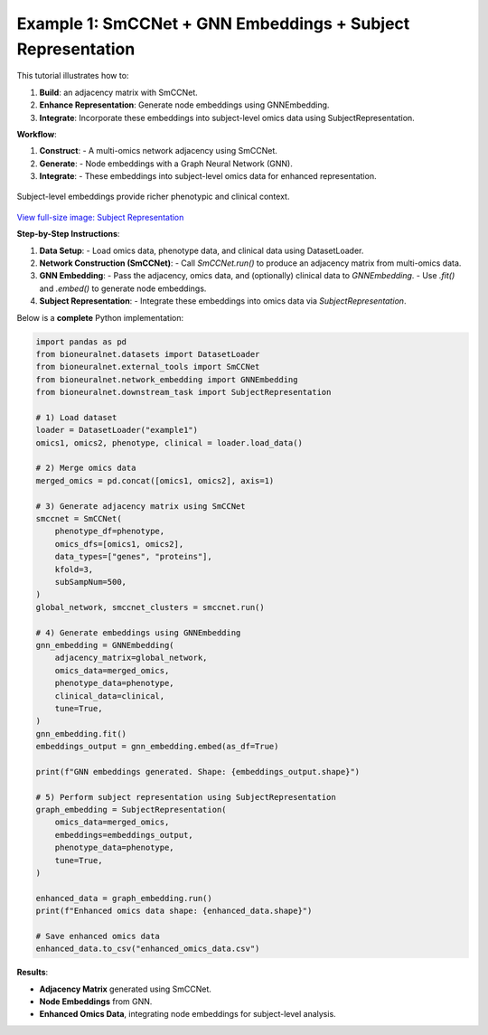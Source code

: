 Example 1: SmCCNet + GNN Embeddings + Subject Representation
============================================================
This tutorial illustrates how to:

1. **Build**: an adjacency matrix with SmCCNet.
2. **Enhance Representation**: Generate node embeddings using GNNEmbedding.
3. **Integrate**: Incorporate these embeddings into subject-level omics data using SubjectRepresentation.

**Workflow**:

1. **Construct**:
   - A multi-omics network adjacency using SmCCNet.
2. **Generate**:
   - Node embeddings with a Graph Neural Network (GNN).
3. **Integrate**:
   - These embeddings into subject-level omics data for enhanced representation.

.. figure:: ../_static/SubjectRepresentation.png
   :align: center
   :alt: Subject Representation Workflow

   Subject-level embeddings provide richer phenotypic and clinical context.

`View full-size image: Subject Representation <https://bioneuralnet.readthedocs.io/en/latest/_images/SubjectRepresentation.png>`_

**Step-by-Step Instructions**:

1. **Data Setup**:
   - Load omics data, phenotype data, and clinical data using DatasetLoader.

2. **Network Construction (SmCCNet)**:
   - Call `SmCCNet.run()` to produce an adjacency matrix from multi-omics data.

3. **GNN Embedding**:
   - Pass the adjacency, omics data, and (optionally) clinical data to `GNNEmbedding`.
   - Use `.fit()` and `.embed()` to generate node embeddings.

4. **Subject Representation**:
   - Integrate these embeddings into omics data via `SubjectRepresentation`.


Below is a **complete** Python implementation:

.. code-block:: python

   import pandas as pd
   from bioneuralnet.datasets import DatasetLoader
   from bioneuralnet.external_tools import SmCCNet
   from bioneuralnet.network_embedding import GNNEmbedding
   from bioneuralnet.downstream_task import SubjectRepresentation

   # 1) Load dataset
   loader = DatasetLoader("example1")
   omics1, omics2, phenotype, clinical = loader.load_data()

   # 2) Merge omics data
   merged_omics = pd.concat([omics1, omics2], axis=1)

   # 3) Generate adjacency matrix using SmCCNet
   smccnet = SmCCNet(
       phenotype_df=phenotype,
       omics_dfs=[omics1, omics2],
       data_types=["genes", "proteins"],
       kfold=3,
       subSampNum=500,
   )
   global_network, smccnet_clusters = smccnet.run()

   # 4) Generate embeddings using GNNEmbedding
   gnn_embedding = GNNEmbedding(
       adjacency_matrix=global_network,
       omics_data=merged_omics,
       phenotype_data=phenotype,
       clinical_data=clinical,
       tune=True,
   )
   gnn_embedding.fit()
   embeddings_output = gnn_embedding.embed(as_df=True)

   print(f"GNN embeddings generated. Shape: {embeddings_output.shape}")

   # 5) Perform subject representation using SubjectRepresentation
   graph_embedding = SubjectRepresentation(
       omics_data=merged_omics,
       embeddings=embeddings_output,
       phenotype_data=phenotype,
       tune=True,
   )

   enhanced_data = graph_embedding.run()
   print(f"Enhanced omics data shape: {enhanced_data.shape}")

   # Save enhanced omics data
   enhanced_data.to_csv("enhanced_omics_data.csv")

**Results**:

- **Adjacency Matrix** generated using SmCCNet.
- **Node Embeddings** from GNN.
- **Enhanced Omics Data**, integrating node embeddings for subject-level analysis.
